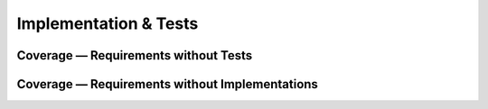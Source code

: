 Implementation & Tests
======================

.. impl:: Beacon sender implementation
   :id: IMPL_IVC_001
   :status: in_progress
   :links: SPEC_IVC_001, SPEC_IVC_002, REQ_IVC_001
   :component: transport

   Implements multicast beacon transmission loop with jitter and backoff.

.. impl:: Health monitor implementation
   :id: IMPL_IVC_002
   :status: open
   :links: SPEC_IVC_003, REQ_IVC_004
   :component: health

   Periodically evaluates peer liveness and emits events to control plane.

.. test:: Multicast beacon emission test
   :id: TEST_IVC_001
   :status: open
   :links: REQ_IVC_001, SPEC_IVC_001, IMPL_IVC_001
   :component: transport

   Verifies beacon sent on the configured multicast group at correct intervals.

.. test:: Loss detection timeout test
   :id: TEST_IVC_002
   :status: open
   :links: REQ_IVC_004, SPEC_IVC_003, IMPL_IVC_002
   :component: health

   Ensures peer is marked unreachable within 3000 ms after missed beacons.

Coverage — Requirements without Tests
-------------------------------------

.. needtable:: Untested Requirements
   :columns: id;title;component
   :filter: type == "req" and len(backward_links(type=='test')) == 0

Coverage — Requirements without Implementations
-----------------------------------------------

.. needtable:: Unimplemented Requirements
   :columns: id;title;component
   :filter: type == "req" and len(backward_links(type=='impl')) == 0

